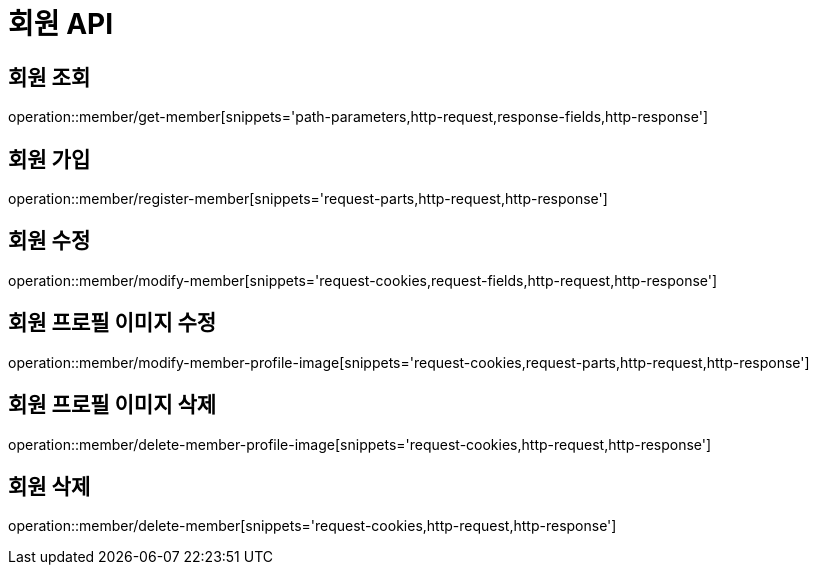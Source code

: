 :source-highlighter: highlightjs

[[Member-API]]
= *회원 API*

== 회원 조회
operation::member/get-member[snippets='path-parameters,http-request,response-fields,http-response']

== 회원 가입
operation::member/register-member[snippets='request-parts,http-request,http-response']

== 회원 수정
operation::member/modify-member[snippets='request-cookies,request-fields,http-request,http-response']

== 회원 프로필 이미지 수정
operation::member/modify-member-profile-image[snippets='request-cookies,request-parts,http-request,http-response']

== 회원 프로필 이미지 삭제
operation::member/delete-member-profile-image[snippets='request-cookies,http-request,http-response']

== 회원 삭제
operation::member/delete-member[snippets='request-cookies,http-request,http-response']
